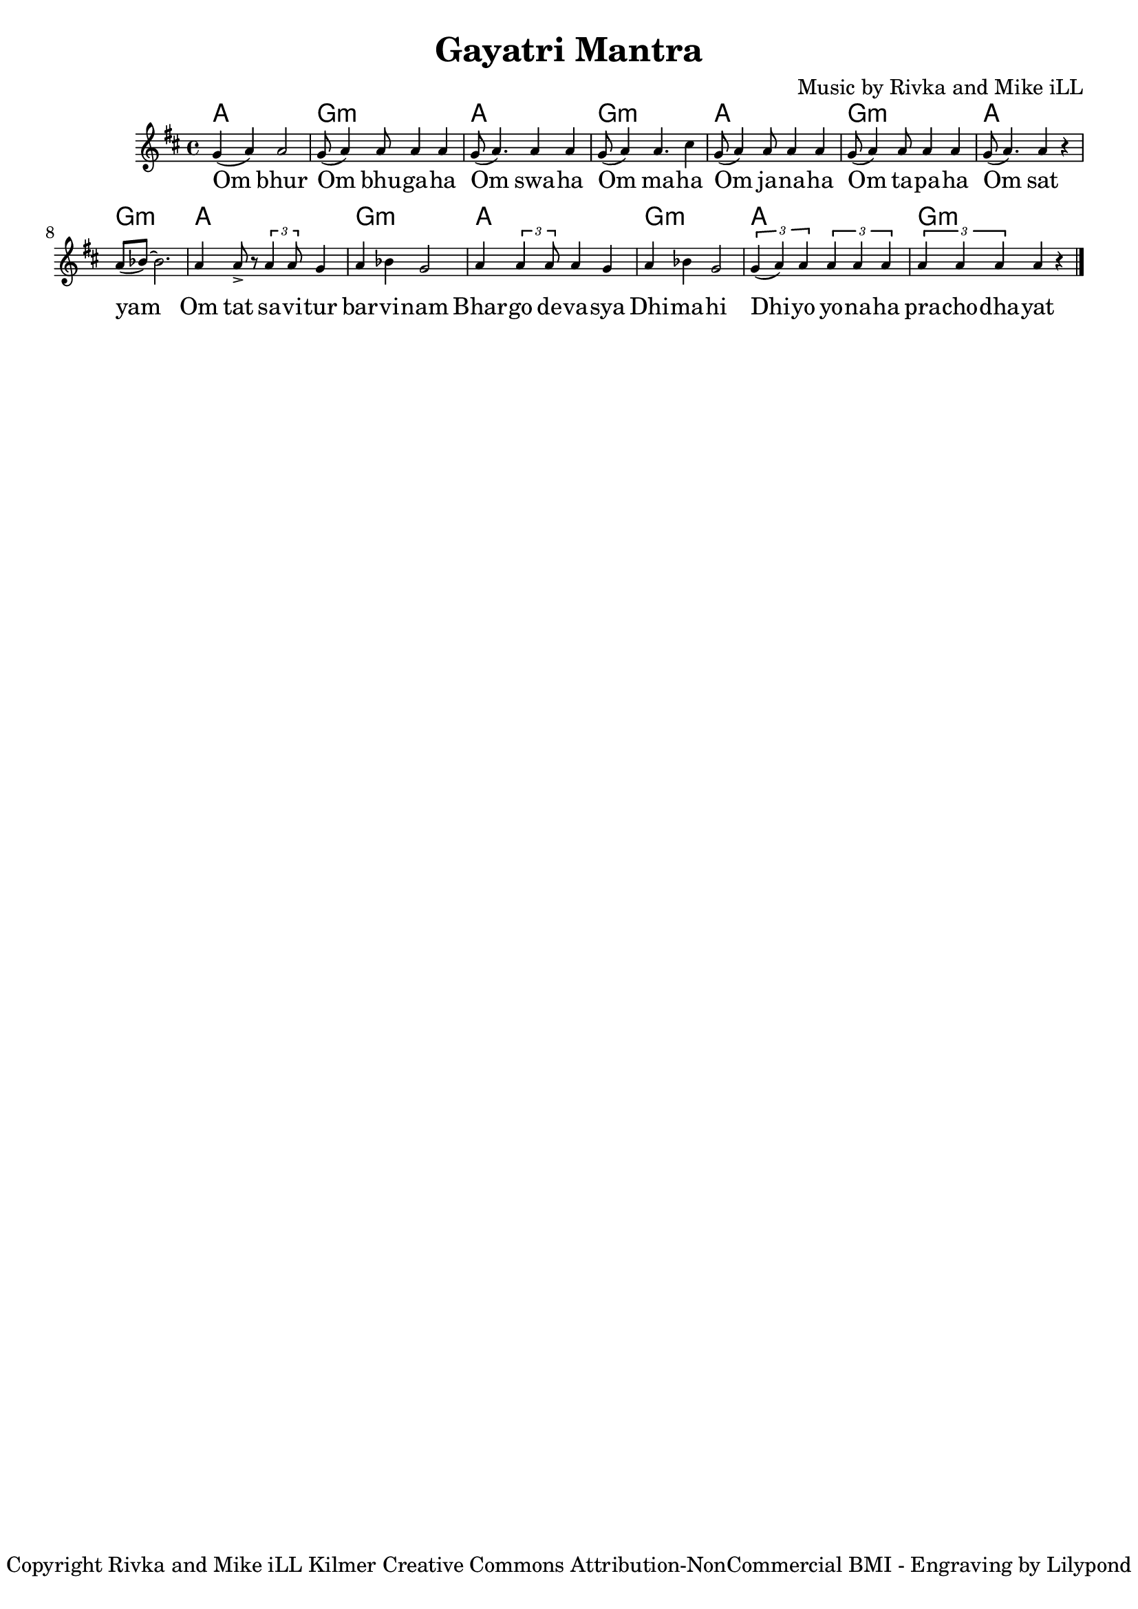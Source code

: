 \version "2.19.45"

\header {
  title = "Gayatri Mantra"
  author = "anonymous"
  composer = "Music by Rivka and Mike iLL"
  tagline = "Copyright Rivka and Mike iLL Kilmer Creative Commons Attribution-NonCommercial BMI - Engraving by Lilypond"
}


melody = \relative c'' {
  \clef treble
  \key d \major
  \time 4/4
  \set Score.voltaSpannerDuration = #(ly:make-moment 4/4)
	\new Voice = "words" {
		g4( a) a2 | g8( a4) a8 a4 a | g8( a4.) a4 a | g8( a4) a4. cis4 | % Om bur ... maha
		g8( a4) a8 a4 a | g8( a4) a8 a4 a | g8( a4.) a4 r | a8( bes)~ bes2. | % Om sawaha... sat yam
		a4 a8-> r8 \times 2/3 { a4 a8 } g4 | a bes g2 | a4 \times 2/3 { a4 a8 } a4 g | a bes g2 | % Om tat savitur ... dimahi
		\times 2/3 { g4( a) a } \times 2/3 { a a a } | \times 2/3 { a a a } a4 r \bar "|." % Dhi yo yo... prachodhayat
		}
}

text =  \lyricmode {
	Om bhur | Om bhu -- ga -- ha  | Om swa -- ha | Om ma -- ha |
	Om ja -- na -- ha | Om ta -- pa -- ha | Om sat | yam |
	Om tat sa -- vi -- tur | bar -- vi -- nam | Bhar -- go  de -- va -- sya | Dhi -- ma -- hi |
	Dhi -- yo yo -- na -- ha | pra -- cho -- dha -- yat |
}


twochords = \chordmode { a1 | g:m | }

harmonies = {
	\twochords \twochords
	\twochords \twochords
	\twochords \twochords
	\twochords
}

\score {
  <<
    \new ChordNames {
      \set chordChanges = ##t
      \harmonies
    }
    \new Staff \with { \magnifyStaff #5/7 } {
    	\new Voice = "one" { \melody }
  	}
    \new Lyrics \lyricsto "words" \text
  >>
  \layout { 
   % #(layout-set-staff-size 14)
   }
  \midi { 
  	\tempo 4 = 125
  }
}